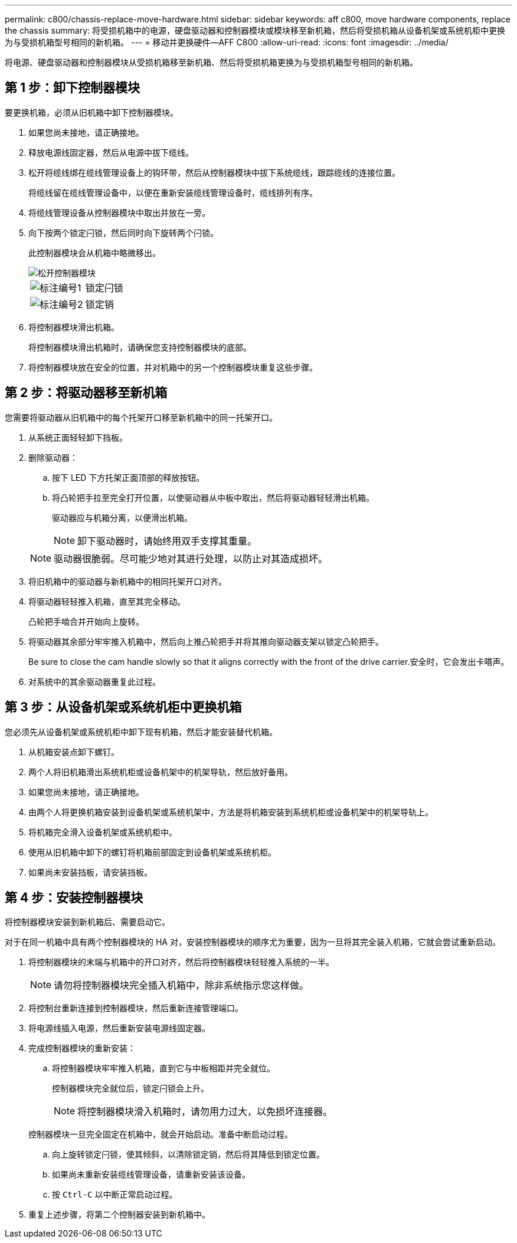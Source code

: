 ---
permalink: c800/chassis-replace-move-hardware.html 
sidebar: sidebar 
keywords: aff c800, move hardware components, replace the chassis 
summary: 将受损机箱中的电源，硬盘驱动器和控制器模块或模块移至新机箱，然后将受损机箱从设备机架或系统机柜中更换为与受损机箱型号相同的新机箱。 
---
= 移动并更换硬件—AFF C800
:allow-uri-read: 
:icons: font
:imagesdir: ../media/


[role="lead"]
将电源、硬盘驱动器和控制器模块从受损机箱移至新机箱、然后将受损机箱更换为与受损机箱型号相同的新机箱。



== 第 1 步：卸下控制器模块

要更换机箱，必须从旧机箱中卸下控制器模块。

. 如果您尚未接地，请正确接地。
. 释放电源线固定器，然后从电源中拔下缆线。
. 松开将缆线绑在缆线管理设备上的钩环带，然后从控制器模块中拔下系统缆线，跟踪缆线的连接位置。
+
将缆线留在缆线管理设备中，以便在重新安装缆线管理设备时，缆线排列有序。

. 将缆线管理设备从控制器模块中取出并放在一旁。
. 向下按两个锁定闩锁，然后同时向下旋转两个闩锁。
+
此控制器模块会从机箱中略微移出。

+
image::../media/drw_a800_pcm_remove.png[松开控制器模块]

+
[cols="1,4"]
|===


 a| 
image:../media/icon_round_1.png["标注编号1"]
 a| 
锁定闩锁



 a| 
image:../media/icon_round_2.png["标注编号2"]
 a| 
锁定销

|===
. 将控制器模块滑出机箱。
+
将控制器模块滑出机箱时，请确保您支持控制器模块的底部。

. 将控制器模块放在安全的位置，并对机箱中的另一个控制器模块重复这些步骤。




== 第 2 步：将驱动器移至新机箱

您需要将驱动器从旧机箱中的每个托架开口移至新机箱中的同一托架开口。

. 从系统正面轻轻卸下挡板。
. 删除驱动器：
+
.. 按下 LED 下方托架正面顶部的释放按钮。
.. 将凸轮把手拉至完全打开位置，以使驱动器从中板中取出，然后将驱动器轻轻滑出机箱。
+
驱动器应与机箱分离，以便滑出机箱。

+

NOTE: 卸下驱动器时，请始终用双手支撑其重量。

+

NOTE: 驱动器很脆弱。尽可能少地对其进行处理，以防止对其造成损坏。



. 将旧机箱中的驱动器与新机箱中的相同托架开口对齐。
. 将驱动器轻轻推入机箱，直至其完全移动。
+
凸轮把手啮合并开始向上旋转。

. 将驱动器其余部分牢牢推入机箱中，然后向上推凸轮把手并将其推向驱动器支架以锁定凸轮把手。
+
Be sure to close the cam handle slowly so that it aligns correctly with the front of the drive carrier.安全时，它会发出卡嗒声。

. 对系统中的其余驱动器重复此过程。




== 第 3 步：从设备机架或系统机柜中更换机箱

您必须先从设备机架或系统机柜中卸下现有机箱，然后才能安装替代机箱。

. 从机箱安装点卸下螺钉。
. 两个人将旧机箱滑出系统机柜或设备机架中的机架导轨，然后放好备用。
. 如果您尚未接地，请正确接地。
. 由两个人将更换机箱安装到设备机架或系统机架中，方法是将机箱安装到系统机柜或设备机架中的机架导轨上。
. 将机箱完全滑入设备机架或系统机柜中。
. 使用从旧机箱中卸下的螺钉将机箱前部固定到设备机架或系统机柜。
. 如果尚未安装挡板，请安装挡板。




== 第 4 步：安装控制器模块

将控制器模块安装到新机箱后、需要启动它。

对于在同一机箱中具有两个控制器模块的 HA 对，安装控制器模块的顺序尤为重要，因为一旦将其完全装入机箱，它就会尝试重新启动。

. 将控制器模块的末端与机箱中的开口对齐，然后将控制器模块轻轻推入系统的一半。
+

NOTE: 请勿将控制器模块完全插入机箱中，除非系统指示您这样做。

. 将控制台重新连接到控制器模块，然后重新连接管理端口。
. 将电源线插入电源，然后重新安装电源线固定器。
. 完成控制器模块的重新安装：
+
.. 将控制器模块牢牢推入机箱，直到它与中板相距并完全就位。
+
控制器模块完全就位后，锁定闩锁会上升。

+

NOTE: 将控制器模块滑入机箱时，请勿用力过大，以免损坏连接器。

+
控制器模块一旦完全固定在机箱中，就会开始启动。准备中断启动过程。

.. 向上旋转锁定闩锁，使其倾斜，以清除锁定销，然后将其降低到锁定位置。
.. 如果尚未重新安装缆线管理设备，请重新安装该设备。
.. 按 `Ctrl-C` 以中断正常启动过程。


. 重复上述步骤，将第二个控制器安装到新机箱中。

